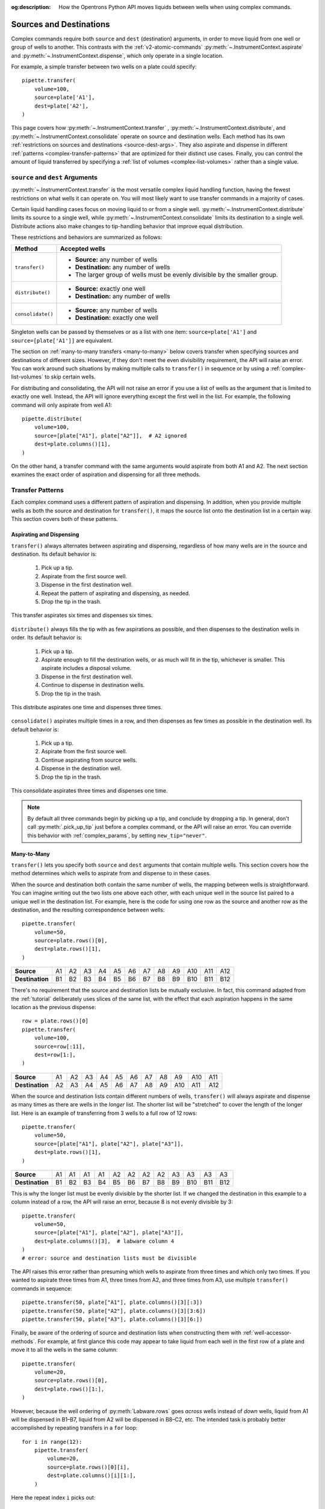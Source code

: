 :og:description: How the Opentrons Python API moves liquids between wells when using complex commands.

.. _complex-source-dest:

************************
Sources and Destinations
************************

Complex commands require both ``source`` and ``dest`` (destination) arguments, in order to move liquid from one well or group of wells to another. This contrasts with the :ref:`v2-atomic-commands` :py:meth:`~.InstrumentContext.aspirate` and :py:meth:`~.InstrumentContext.dispense`, which only operate in a single location.

For example, a simple transfer between two wells on a plate could specify::

    pipette.transfer(
        volume=100,
        source=plate['A1'],
        dest=plate['A2'],
    )

.. versionadded:: 2.0

This page covers how :py:meth:`~.InstrumentContext.transfer` , :py:meth:`~.InstrumentContext.distribute`, and :py:meth:`~.InstrumentContext.consolidate` operate on source and destination wells. Each method has its own :ref:`restrictions on sources and destinations <source-dest-args>`. They also aspirate and dispense in different :ref:`patterns <complex-transfer-patterns>` that are optimized for their distinct use cases. Finally, you can control the amount of liquid transferred by specifying a :ref:`list of volumes <complex-list-volumes>` rather than a single value.


.. _source-dest-args:

``source`` and ``dest`` Arguments
=================================

:py:meth:`~.InstrumentContext.transfer` is the most versatile complex liquid handling function, having the fewest restrictions on what wells it can operate on. You will most likely want to use transfer commands in a majority of cases.

Certain liquid handling cases focus on moving liquid to or from a single well. :py:meth:`~.InstrumentContext.distribute` limits its source to a single well, while :py:meth:`~.InstrumentContext.consolidate` limits its destination to a single well. Distribute actions also make  changes to tip-handling behavior that improve equal distribution.

These restrictions and behaviors are summarized as follows:

.. list-table::
   :header-rows: 1

   * - Method
     - Accepted wells
   * - ``transfer()``
     - 
       - **Source:** any number of wells
       - **Destination:** any number of wells
       - The larger group of wells must be evenly divisible by the smaller group.
   * - ``distribute()``
     - 
       - **Source:** exactly one well
       - **Destination:** any number of wells
   * - ``consolidate()``
     - 
       - **Source:** any number of wells
       - **Destination:** exactly one well

Singleton wells can be passed by themselves or as a list with one item: ``source=plate['A1']`` and ``source=[plate['A1']]`` are equivalent.
    
The section on :ref:`many-to-many transfers <many-to-many>` below covers transfer when specifying sources and destinations of different sizes. However, if they don't meet the even divisibility requirement, the API will raise an error. You can work around such situations by making multiple calls to ``transfer()`` in sequence or by using a :ref:`complex-list-volumes` to skip certain wells.

For distributing and consolidating, the API will not raise an error if you use a list of wells as the argument that is limited to exactly one well. Instead, the API will ignore everything except the first well in the list. For example, the following command will only aspirate from well A1::

    pipette.distribute(
        volume=100,
        source=[plate["A1"], plate["A2"]],  # A2 ignored
        dest=plate.columns()[1],
    )

On the other hand, a transfer command with the same arguments would aspirate from both A1 and A2. The next section examines the exact order of aspiration and dispensing for all three methods.

.. _complex-transfer-patterns:

Transfer Patterns
=================

Each complex command uses a different pattern of aspiration and dispensing. In addition, when you provide multiple wells as both the source and destination for ``transfer()``, it maps the source list onto the destination list in a certain way. This section covers both of these patterns.

Aspirating and Dispensing
-------------------------

``transfer()`` always alternates between aspirating and dispensing, regardless of how many wells are in the source and destination. Its default behavior is:

    1. Pick up a tip.
    2. Aspirate from the first source well.
    3. Dispense in the first destination well.
    4. Repeat the pattern of aspirating and dispensing, as needed.
    5. Drop the tip in the trash.
    
.. figure:: ../../img/complex_commands/transfer.png
    :name: Transfer
    :scale: 35%
    :align: center
    
    This transfer aspirates six times and dispenses six times.
    
``distribute()`` always fills the tip with as few aspirations as possible, and then dispenses to the destination wells in order. Its default behavior is:

    1. Pick up a tip.
    2. Aspirate enough to fill the destination wells, or as much will fit in the tip, whichever is smaller. This aspirate includes a disposal volume.
    3. Dispense in the first destination well.
    4. Continue to dispense in destination wells.
    5. Drop the tip in the trash.
    
.. figure:: ../../img/complex_commands/robot_distribute.png
    :name: Transfer
    :scale: 35%
    :align: center
    
    This distribute aspirates one time and dispenses three times.
    
``consolidate()`` aspirates multiple times in a row, and then dispenses as few times as possible in the destination well. Its default behavior is:

    1. Pick up a tip.
    2. Aspirate from the first source well.
    3. Continue aspirating from source wells.
    4. Dispense in the destination well.
    5. Drop the tip in the trash.    

.. figure:: ../../img/complex_commands/robot_consolidate.png
    :name: Transfer
    :scale: 35%
    :align: center
    
    This consolidate aspirates three times and dispenses one time.
    
.. note::
    By default all three commands begin by picking up a tip, and conclude by dropping a tip. In general, don't call :py:meth:`.pick_up_tip` just before a complex command, or the API will raise an error. You can override this behavior with :ref:`complex_params`, by setting ``new_tip="never"``.


.. _many-to-many:

Many-to-Many
------------

``transfer()`` lets you specify both ``source`` and ``dest`` arguments that contain multiple wells. This section covers how the method determines which wells to aspirate from and dispense to in these cases.

When the source and destination both contain the same number of wells, the mapping between wells is straightforward. You can imagine writing out the two lists one above each other, with each unique well in the source list paired to a unique well in the destination list. For example, here is the code for using one row as the source and another row as the destination, and the resulting correspondence between wells::

    pipette.transfer(
        volume=50,
        source=plate.rows()[0],
        dest=plate.rows()[1],
    )

.. list-table::
    :stub-columns: 1

    * - Source
      - A1
      - A2
      - A3
      - A4
      - A5
      - A6
      - A7
      - A8
      - A9
      - A10
      - A11
      - A12
    * - Destination
      - B1
      - B2
      - B3
      - B4
      - B5
      - B6
      - B7
      - B8
      - B9
      - B10
      - B11
      - B12

There's no requirement that the source and destination lists be mutually exclusive. In fact, this command adapted from the :ref:`tutorial` deliberately uses slices of the same list, with the effect that each aspiration happens in the same location as the previous dispense::

    row = plate.rows()[0]
    pipette.transfer(
        volume=100, 
        source=row[:11], 
        dest=row[1:],
    )

.. list-table::
    :stub-columns: 1

    * - Source
      - A1
      - A2
      - A3
      - A4
      - A5
      - A6
      - A7
      - A8
      - A9
      - A10
      - A11
    * - Destination
      - A2
      - A3
      - A4
      - A5
      - A6
      - A7
      - A8
      - A9
      - A10
      - A11
      - A12
      
When the source and destination lists contain different numbers of wells, ``transfer()`` will always aspirate and dispense as many times as there are wells in the *longer* list. The shorter list will be "stretched" to cover the length of the longer list. Here is an example of transferring from 3 wells to a full row of 12 rows:: 

    pipette.transfer(
        volume=50,
        source=[plate["A1"], plate["A2"], plate["A3"]],
        dest=plate.rows()[1],
    )

.. list-table::
    :stub-columns: 1

    * - Source
      - A1
      - A1
      - A1
      - A1
      - A2
      - A2
      - A2
      - A2
      - A3
      - A3
      - A3
      - A3
    * - Destination
      - B1
      - B2
      - B3
      - B4
      - B5
      - B6
      - B7
      - B8
      - B9
      - B10
      - B11
      - B12

This is why the longer list must be evenly divisible by the shorter list. If we changed the destination in this example to a column instead of a row, the API will raise an error, because 8 is not evenly divisible by 3::

    pipette.transfer(
        volume=50,
        source=[plate["A1"], plate["A2"], plate["A3"]],
        dest=plate.columns()[3],  # labware column 4
    )
    # error: source and destination lists must be divisible
    
The API raises this error rather than presuming which wells to aspirate from three times and which only two times. If you wanted to aspirate three times from A1, three times from A2, and three times from A3, use multiple ``transfer()`` commands in sequence::

    pipette.transfer(50, plate["A1"], plate.columns()[3][:3])
    pipette.transfer(50, plate["A2"], plate.columns()[3][3:6])
    pipette.transfer(50, plate["A3"], plate.columns()[3][6:])
    
Finally, be aware of the ordering of source and destination lists when constructing them with :ref:`well-accessor-methods`. For example, at first glance this code may appear to take liquid from each well in the first row of a plate and move it to all the wells in the same column::

    pipette.transfer(
        volume=20,
        source=plate.rows()[0],
        dest=plate.rows()[1:],
    )
    
However, because the well ordering of :py:meth:`Labware.rows` goes *across* wells instead of *down* wells, liquid from A1 will be dispensed in B1–B7, liquid from A2 will be dispensed in B8–C2, etc. The intended task is probably better accomplished by repeating transfers in a ``for`` loop::

    for i in range(12):        
        pipette.transfer(
            volume=20,
            source=plate.rows()[0][i],
            dest=plate.columns()[i][1:],
        )

Here the repeat index ``i`` picks out:

    - The individual well in the first row, for the source.
    - The corresponding column, which is sliced to form the destination.

.. _complex-tip-refilling:

Tip Refilling
-------------


Optimizing Patterns
-------------------

Choosing the right complex command optimizes gantry movement and ultimately can save time in your protocol. For example, say you want to take liquid from a reservoir and put 50 µL in each well of the first row of a plate. You could use ``transfer()``, like this::

    pipette.transfer(
        volume=50,
        source=reservoir["A1"],
        destination=plate.rows()[0],
    )
    
This will produce 12 aspirate steps and 12 dispense steps. The steps alternate, with the pipette moving back and forth between the reservoir and plate each time. Using ``distribute()`` with the same arguments is more optimal in this scenario::

    pipette.distribute(
        volume=50,
        source=reservoir["A1"],
        destination=plate.rows()[0],
    )
    
This will produce *just 1* aspirate step and 12 dispense steps (when using a 1000 µL pipette). The pipette will aspirate enough liquid to fill all the wells, plus a disposal volume. Then it will move to A1 of the plate, dispense, move the short distance to A2, dispense, and so on. This greatly reduces gantry movement and the time to perform this action. And even if you're using a smaller pipette, ``distribute()`` will fill the pipette, dispense as many times as possible, and only then return to the reservoir to refill.
 

.. _complex-list-volumes:

List of Volumes
===============